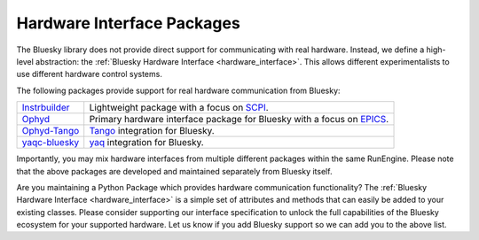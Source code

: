 .. _hardware_interface_packages:

Hardware Interface Packages
===========================

The Bluesky library does not provide direct support for communicating with real hardware.
Instead, we define a high-level abstraction: the :ref:`Bluesky Hardware Interface <hardware_interface>`.
This allows different experimentalists to use different hardware control systems.

The following packages provide support for real hardware communication from Bluesky:

=============  ========================================================================
Instrbuilder_  Lightweight package with a focus on SCPI_.
Ophyd_         Primary hardware interface package for Bluesky with a focus on EPICS_.
Ophyd-Tango_   Tango_ integration for Bluesky.
yaqc-bluesky_  yaq_ integration for Bluesky.
=============  ========================================================================

Importantly, you may mix hardware interfaces from multiple different packages within the same RunEngine.
Please note that the above packages are developed and maintained separately from Bluesky itself.

Are you maintaining a Python Package which provides hardware communication functionality?
The :ref:`Bluesky Hardware Interface <hardware_interface>` is a simple set of attributes and methods that can easily be added to your existing classes.
Please consider supporting our interface specification to unlock the full capabilities of the Bluesky ecosystem for your supported hardware.
Let us know if you add Bluesky support so we can add you to the above list.

.. _Instrbuilder: https://lucask07.github.io/instrbuilder/build/html/
.. _SCPI: https://en.wikipedia.org/wiki/Standard_Commands_for_Programmable_Instruments
.. _Ophyd: https://blueskyproject.io/ophyd/
.. _EPICS: https://epics-controls.org/
.. _Ophyd-Tango: https://github.com/bluesky/ophyd-tango
.. _Tango: https://www.tango-controls.org/
.. _yaqc-bluesky: https://github.com/bluesky/yaqc-bluesky
.. _yaq: https://yaq.fyi/
